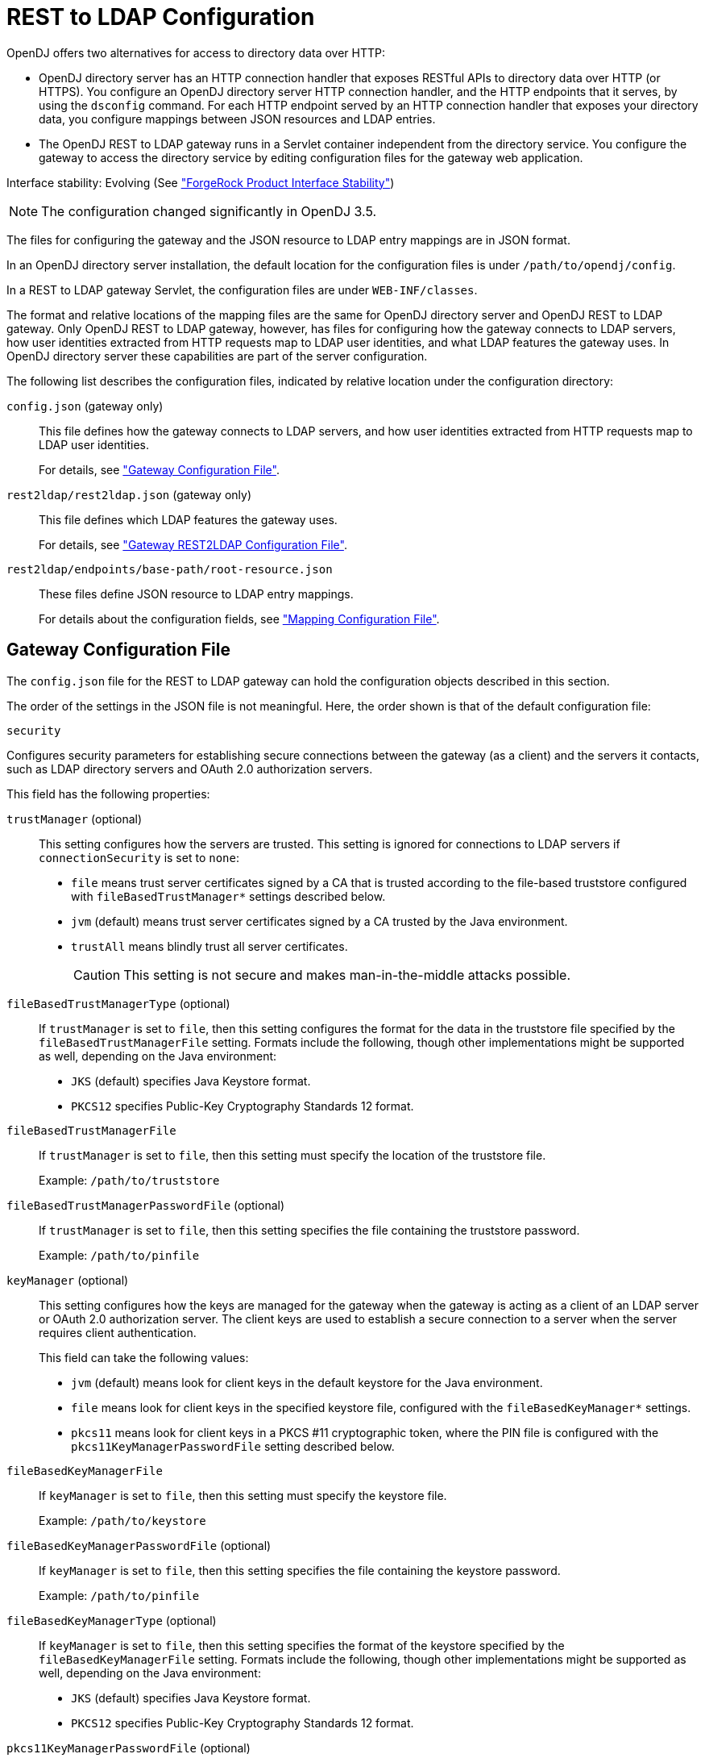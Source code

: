 ////
  The contents of this file are subject to the terms of the Common Development and
  Distribution License (the License). You may not use this file except in compliance with the
  License.
 
  You can obtain a copy of the License at legal/CDDLv1.0.txt. See the License for the
  specific language governing permission and limitations under the License.
 
  When distributing Covered Software, include this CDDL Header Notice in each file and include
  the License file at legal/CDDLv1.0.txt. If applicable, add the following below the CDDL
  Header, with the fields enclosed by brackets [] replaced by your own identifying
  information: "Portions copyright [year] [name of copyright owner]".
 
  Copyright 2017 ForgeRock AS.
  Portions Copyright 2024 3A Systems LLC.
////

:figure-caption!:
:example-caption!:
:table-caption!:
:leveloffset: -1"


[appendix]
[#appendix-rest2ldap]
== REST to LDAP Configuration

OpenDJ offers two alternatives for access to directory data over HTTP:

* OpenDJ directory server has an HTTP connection handler that exposes RESTful APIs to directory data over HTTP (or HTTPS). You configure an OpenDJ directory server HTTP connection handler, and the HTTP endpoints that it serves, by using the `dsconfig` command. For each HTTP endpoint served by an HTTP connection handler that exposes your directory data, you configure mappings between JSON resources and LDAP entries.

* The OpenDJ REST to LDAP gateway runs in a Servlet container independent from the directory service. You configure the gateway to access the directory service by editing configuration files for the gateway web application.

Interface stability: Evolving (See xref:reference:appendix-interface-stability.adoc#interface-stability["ForgeRock Product Interface Stability"])

[NOTE]
====
The configuration changed significantly in OpenDJ 3.5.
====
--
The files for configuring the gateway and the JSON resource to LDAP entry mappings are in JSON format.

In an OpenDJ directory server installation, the default location for the configuration files is under `/path/to/opendj/config`.

In a REST to LDAP gateway Servlet, the configuration files are under `WEB-INF/classes`.

The format and relative locations of the mapping files are the same for OpenDJ directory server and OpenDJ REST to LDAP gateway. Only OpenDJ REST to LDAP gateway, however, has files for configuring how the gateway connects to LDAP servers, how user identities extracted from HTTP requests map to LDAP user identities, and what LDAP features the gateway uses. In OpenDJ directory server these capabilities are part of the server configuration.

The following list describes the configuration files, indicated by relative location under the configuration directory:

`config.json` (gateway only)::
This file defines how the gateway connects to LDAP servers, and how user identities extracted from HTTP requests map to LDAP user identities.

+
For details, see xref:#config-json["Gateway Configuration File"].

`rest2ldap/rest2ldap.json` (gateway only)::
This file defines which LDAP features the gateway uses.

+
For details, see xref:#rest2ldap-json["Gateway REST2LDAP Configuration File"].

`rest2ldap/endpoints/base-path/root-resource.json`::
These files define JSON resource to LDAP entry mappings.

+
For details about the configuration fields, see xref:#mappings-json["Mapping Configuration File"].

--

[#config-json]
=== Gateway Configuration File

The `config.json` file for the REST to LDAP gateway can hold the configuration objects described in this section.
--
The order of the settings in the JSON file is not meaningful. Here, the order shown is that of the default configuration file:

`security`::
[open]
====
Configures security parameters for establishing secure connections between the gateway (as a client) and the servers it contacts, such as LDAP directory servers and OAuth 2.0 authorization servers.

This field has the following properties:

`trustManager` (optional)::
This setting configures how the servers are trusted. This setting is ignored for connections to LDAP servers if `connectionSecurity` is set to `none`:
+

* `file` means trust server certificates signed by a CA that is trusted according to the file-based truststore configured with `fileBasedTrustManager*` settings described below.

* `jvm` (default) means trust server certificates signed by a CA trusted by the Java environment.

* `trustAll` means blindly trust all server certificates.
+

[CAUTION]
========
This setting is not secure and makes man-in-the-middle attacks possible.
========


`fileBasedTrustManagerType` (optional)::
If `trustManager` is set to `file`, then this setting configures the format for the data in the truststore file specified by the `fileBasedTrustManagerFile` setting. Formats include the following, though other implementations might be supported as well, depending on the Java environment:
+

* `JKS` (default) specifies Java Keystore format.

* `PKCS12` specifies Public-Key Cryptography Standards 12 format.


`fileBasedTrustManagerFile`::
If `trustManager` is set to `file`, then this setting must specify the location of the truststore file.

+
Example: `/path/to/truststore`

`fileBasedTrustManagerPasswordFile` (optional)::
If `trustManager` is set to `file`, then this setting specifies the file containing the truststore password.

+
Example: `/path/to/pinfile`

`keyManager` (optional)::
This setting configures how the keys are managed for the gateway when the gateway is acting as a client of an LDAP server or OAuth 2.0 authorization server. The client keys are used to establish a secure connection to a server when the server requires client authentication.

+
This field can take the following values:
+

* `jvm` (default) means look for client keys in the default keystore for the Java environment.

* `file` means look for client keys in the specified keystore file, configured with the `fileBasedKeyManager*` settings.

* `pkcs11` means look for client keys in a PKCS #11 cryptographic token, where the PIN file is configured with the `pkcs11KeyManagerPasswordFile` setting described below.


`fileBasedKeyManagerFile`::
If `keyManager` is set to `file`, then this setting must specify the keystore file.

+
Example: `/path/to/keystore`

`fileBasedKeyManagerPasswordFile` (optional)::
If `keyManager` is set to `file`, then this setting specifies the file containing the keystore password.

+
Example: `/path/to/pinfile`

`fileBasedKeyManagerType` (optional)::
If `keyManager` is set to `file`, then this setting specifies the format of the keystore specified by the `fileBasedKeyManagerFile` setting. Formats include the following, though other implementations might be supported as well, depending on the Java environment:
+

* `JKS` (default) specifies Java Keystore format.

* `PKCS12` specifies Public-Key Cryptography Standards 12 format.


`pkcs11KeyManagerPasswordFile` (optional)::
If `keyManager` is set to `pkcs11`, then this setting specifies the file containing the PKCS #11 token password.

+
Example: `/path/to/pinfile`

====

`ldapConnectionFactories`::
Configures how the gateway connects to LDAP servers. This entire configuration object applies only to the REST to LDAP gateway.
+
[open]
====
Configures at least a connection factory for unauthenticated connections that are used for bind requests. By default, also configures a factory for authenticated connections that are used for searches during authentication and for proxied authorization operations.

The default configuration is set to connect to a local directory server listening for LDAP connections on port 1389, authenticating as the root DN user `cn=Directory Manager`, with the password `password`:

`bind`::
Configures the unauthenticated connection factory for bind operations:
+
[open]
======

`connectionSecurity` (optional)::
Whether connections to LDAP servers should be secured by using SSL or StartTLS. The following values are supported:
+

* `none` (default) means connections use plain LDAP and are not secured.

* `ssl` means connections are secured using LDAPS.

* `startTLS` means connections are secured using LDAP and StartTLS.

+
If you set `connectionSecurity`, also review the `trustManager` and `fileBasedTrustManager*` settings in the `security` field.

`sslCertAlias` (optional)::
If secure connections to LDAP servers require client authentication, this identifies the alias of the certificate to use for client authentication when establishing a secure connection.

+
If you uses this setting because client authentication is required, make sure the `keyManager` settings in the `security` field are properly configured.

+
If this field is missing, then the certificate is chosen during the SSL handshake.

+
Example: `client-cert`

`connectionPoolSize` (optional)::
The gateway creates connection pools to the primary and secondary LDAP servers. The connection pools maintain up to `connectionPoolSize` connections to the servers.

+
Default: 24

`heartBeatIntervalSeconds` (optional)::
The gateway tests its connections every `heartBeatIntervalSeconds` to detect whether the connection is still alive. The first test is performed immediately when the gateway gets a connection. Subsequent tests follow every `heartBeatIntervalSeconds`.

+
Default: 30 (seconds)

`heartBeatTimeoutMilliSeconds` (optional)::
When the gateway tests a connection, if the heartbeat does not come back after `heartBeatTimeoutMilliSeconds` the connection is marked as closed.

+
Default: 500 (milliseconds)

`primaryLdapServers` (required)::
The gateway accesses this array of LDAP servers before failing over to the secondary LDAP servers. These might be LDAP servers in the same data center, for example:
+

[source, javascript]
----
{
    "primaryLdapServers": [
        {
            "hostname": "local1.example.com",
            "port": 1389
        },
        {
            "hostname": "local2.example.com",
            "port": 1389
        }
    ]
}
----
+
By default, the gateway connects to the directory server listening on port 1389 on the local host.

`secondaryLdapServers` (optional)::
The gateway accesses this array of LDAP servers if primary LDAP servers cannot be contacted. These might be LDAP servers in the same remote data center, for example:
+

[source, javascript]
----
{
    "secondaryLdapServers": [
        {
            "hostname": "remote1.example.com",
            "port": 1389
        },
        {
            "hostname": "remote2.example.com",
            "port": 1389
        }
    ]
}
----
+
No secondary LDAP servers are configured by default.

======

`root`::
Configures the authenticated connection factory:
+
[open]
======

`inheritFrom` (optional)::
Identifies the unauthenticated connection factory to inherit the settings from. If this connection factory does not inherit from another configuration object, then you must specify the configuration here.

+
Default: `bind`

`authentication` (required)::
The gateway authenticates by simple bind using the credentials specified:
+

[source, javascript]
----
{
    "authentication": {
        "bindDn": "cn=Directory Manager",
        "password": "password"
    }
}
----
+
If the OAuth 2.0 authorization policy is configured for the gateway, then the directory service must be configured to allow the user configured here to perform proxied authorization.

======

====

`authorization`::
Configures how authorization is performed for REST operations. This entire configuration object applies only to the REST to LDAP gateway.

+
The default configuration handles authorization by mapping HTTP Basic authentication credentials to LDAP bind credentials. User entries are `inetOrgPerson` entries expected to have `uid=username`, and expected to be found under `ou=people,dc=example,dc=com`.

+
The default configuration also allows alternative, HTTP header-based authentication in the style of OpenIDM.

+
To protect passwords, configure HTTPS for the container where the REST to LDAP gateway runs.
+
[open]
====
This object has the following configuration fields:

`policies`::
Which authorization policies are allowed, where the supported policies include:
+

* `anonymous`

* `basic` (HTTP Basic)

* `oauth2`

+
When more than one policy is specified, policies are applied in the following order:

. If the client request has an `Authorization` header, and policies include `oauth2`, the server attempts to apply the OAuth 2.0 policy.

. If the client request has an `Authorization` header, or has the custom credentials headers specified in the configuration, and policies includes `basic`, the server attempts to apply the Basic Auth policy.

. Otherwise, if policies includes `anonymous`, and none of the previous policies apply, the server attempts to apply the policy for anonymous requests.

+
Default: `[ "basic" ]`

`anonymous`::
Configuration for authorization when the HTTP connection to the gateway is not authenticated.
+
[open]
======
Operations are performed using connections from the specified factory:

`ldapConnectionFactory`::
Factor providing LDAP connections to use for anonymous HTTP requests.

+
In effect, you add `"anonymous"` to the array of policies allowed without otherwise changing the default configuration, anonymous HTTP requests result in LDAP requests performed by Directory Manager. Take care to adjust this setting appropriately when allowing anonymous requests.

+
Default: `root`

======

`basic`::
Configuration for authorization using HTTP Basic credentials.

+
The HTTP Basic credentials are mapped to LDAP credentials. The LDAP credentials are then used to bind to the directory service.
+
[open]
======
This object has the following configuration fields:

`supportAltAuthentication`::
Whether to allow alternative, HTTP header-based authentication. If this is set to `true`, then the headers containing credentials are specified as the values for `altAuthenticationUsernameHeader` and `altAuthenticationPasswordHeader`, and the bind DN is resolved using a template.

+
Default: `true`

`altAuthenticationUsernameHeader`::
The HTTP header containing the username for authentication when alternative, HTTP header-based authentication is allowed.

+
Default: `X-OpenIDM-Username`

`altAuthenticationPasswordHeader`::
The HTTP header containing the password for authentication when alternative, HTTP header-based authentication is allowed.

+
Default: `X-OpenIDM-Password`

`bind`::
How HTTP Basic credentials are mapped to LDAP credentials used to bind to the directory service.
+
The following values are supported:

* `search` (default) means the gateway performs a search based on the HTTP Basic user name to obtain the bind DN.

* `sasl-plain` means the gateway transforms the HTTP Basic user name to an authorization ID (authzid) using a template.

* `simple` means the HTTP Basic user name is the LDAP bind DN.


`simple`::
How to reuse HTTP Basic credentials for an LDAP simple bind.
+
[open]
========
This object has the following configuration fields:

`ldapConnectionFactory`::
The factory providing LDAP connections to the directory service.

+
Default: `bind`

`bindDnTemplate`::
The template to produce the bind DN from the HTTP Basic user name.

+
A single occurrence of the string `{username}` is replaced in the template with the HTTP Basic user name.

+
For example, if the user name is also the UID of the LDAP entry, use `uid={username},ou=People,dc=example,dc=com`.

+
Default: `{username}`

========

`sasl-plain`::
How to reuse HTTP Basic credentials for an LDAP SASL plain bind.
+
[open]
========
This object has the following configuration fields:

`ldapConnectionFactory`::
The factory providing LDAP connections to the directory service.

+
Default: `bind`

`authzIdTemplate`::
The template to produce the authorization ID from the HTTP Basic user name.

+
A single occurrence of the string `{username}` is replaced in the template with the HTTP Basic user name.

+
If the user name is also the authorization ID, use `u:{username}`.

+
If the user name is the LDAP bind DN, use `dn:{username}`.

========

`search`::
How to reuse HTTP Basic credentials to find the bind DN for an LDAP simple bind.
+
[open]
========
This object has the following configuration fields:

`searchLdapConnectionFactory`::
The factory providing LDAP connections to the directory service for the LDAP search operation.

+
Default: `root`

`bindLdapConnectionFactory`::
The factory providing LDAP connections to the directory service for the LDAP bind operation that uses the bind DN returned by the search.

+
Default: `bind`

`baseDn`::
The base DN for the LDAP search.

+
Example: `ou=People,dc=example,dc=com`.

`scope`::
The scope for the LDAP search.

+
Use `sub` for a subtree search, `one` for a one-level search.

`filterTemplate`::
The template for the filter of the LDAP search.

+
A single occurrence of the string `{username}` is replaced in the template with the HTTP Basic user name.

+
If the user name is also the UID, use `(&(uid={username})(objectClass=inetOrgPerson))`.

========

======

`oauth2`::
Configuration for authorization based on OAuth 2.0, where the gateway plays the role of resource server.
+
[open]
======
This object has the following configuration fields:

`realm`::
Realm associated with access tokens presented to the gateway.

`requiredScopes`::
Array of OAuth 2.0 scopes that are required to allow access.

+
This array must not be empty.

+
Example: `[ "read", "write", "uid" ]`

`resolver`::
How to resolve OAuth 2.0 access tokens presented to the gateway.
+
Supported values include the following:

* `cts` to resolve tokens in a directory service acting as a Core Token Service (CTS) store for OpenAM

* `openam` to send requests for token resolution to an OpenAM server

* `rfc7662` to send requests for token resolution to an RFC 7622-compliant server

+
Each access token resolution mechanism has its own configuration.

`accessTokenCache`::
How to cache OAuth 2.0 token information to avoid repeating calls for access token resolution.
+
[open]
========
This object has the following configuration fields:

`enabled`::
Whether to cache access token information obtained from the resolver.

+
Default: `false`

`cacheExpiration`::
How long to cache information for a particular token if caching is enabled.

+
Default: `5 minutes`

========

`openam`::
Configuration for resolving OAuth 2.0 tokens by a request to OpenAM.
+
[open]
========
This object has the following configuration fields:

`endpointUrl`::
OpenAM URL for requests for token information, which depends on OpenAM's OAuth 2.0 authorization server configuration.

+
Example: `\https://openam.example.com:8443/openam/oauth2/tokeninfo`

`sslCertAlias` (optional)::
If secure connections to the authorization server require client authentication, this identifies the alias of the certificate to use for client authentication when establishing a secure connection.

+
If you uses this setting because client authentication is required, make sure the `keyManager` settings in the `security` field are properly configured.

+
If this field is missing, then the certificate is chosen during the SSL handshake.

+
Example: `client-cert`

`authzIdTemplate`::
The template to produce the authorization ID from OAuth 2.0 token information.

+
A JSON pointer value in braces is replaced in the template with a field value from the JSON returned during token resolution.

+
This template must start with `u:` or `dn:`.

+
For example, if token resolution returns a JSON document where the value of the `uid` field is the UID of the user entry in the directory, you might use `u:{uid}` or `dn:{uid},ou=People,dc=example,dc=com`.

========

`rfc7662`::
Configuration for resolving OAuth 2.0 tokens by a request to an RFC 7662-compliant authorization server.

+
RFC 7662, link:https://tools.ietf.org/html/rfc7662[OAuth 2.0 Token Introspection, window=\_blank], defines a standard method for resolving access tokens.
+
[open]
========
This object has the following configuration fields:

`endpointUrl`::
Authorization server URL for requests for token information with HTTP Basic authentication for OAuth 2.0 clients.

+
Example: `\https://as.example.com/introspect`

`sslCertAlias` (optional)::
If secure connections to the authorization server require client authentication, this identifies the alias of the certificate to use for client authentication when establishing a secure connection.

+
If you uses this setting because client authentication is required, make sure the `keyManager` settings in the `security` field are properly configured.

+
If this field is missing, then the certificate is chosen during the SSL handshake.

+
Example: `client-cert`

`clientId`::
OAuth 2.0 client identifier defined during registration with the authorization server.

`clientSecret`::
OAuth 2.0 client secret defined during registration with the authorization server.

========

`authzIdTemplate`::
The template to produce the authorization ID from OAuth 2.0 token information.

+
A JSON pointer value in braces is replaced in the template with a field value from the JSON returned during token resolution.

+
This template must start with `u:` or `dn:`.

+
For example, if token resolution returns a JSON document where the value of the `username` field is the UID of the user entry in the directory, you might use `u:{username}` or `dn:{username},ou=People,dc=example,dc=com`.

`cts`::
Configuration for resolving OAuth 2.0 tokens when the directory service acts as OpenAM's CTS store.

+
OpenAM's CTS store is constrained to a specific layout. The `authzIdTemplate` must therefore use `{userName/0}` for the user identifier.

+
This mechanism makes it possible to resolve access tokens by making a request to the CTS directory service, without making a request to OpenAM. __This mechanism does not, however, ensure that the token requested will have already been replicated to the directory server where the request is routed.__
+
[open]
========
This object has the following configuration fields:

`ldapConnectionFactory`::
The factory providing LDAP connections used to obtain token information from the CTS directory service.

+
Default: `root`

`baseDn`::
The base DN in the CTS directory service where tokens are found.

+
If the base DN configured for CTS in OpenAM is `dc=cts,dc=example,dc=com`, then use `ou=famrecords,ou=openam-session,ou=tokens,dc=cts,dc=example,dc=com`.

`authzIdTemplate`::
The template to produce the authorization ID from OAuth 2.0 token information.

+
A JSON pointer value in braces is replaced in the template with a field value from the JSON returned during token resolution.

+
This template must start with `u:` or `dn:`.

+
In OpenAM CTS, the user name field is an array. For example, if the user name is the UID of the user entry, the use `u:{userName/0}` or `dn:{userName/0},ou=People,dc=example,dc=com`.

========

======

====

--


[#rest2ldap-json]
=== Gateway REST2LDAP Configuration File

The `rest2ldap/rest2ldap.json` for the REST to LDAP gateway can hold the configuration objects described in this section.
--
The order of the settings in the JSON file is not meaningful. Here, the order shown is that of the default configuration file:

`useMvcc`::
Whether the gateway supports multi-version concurrency control (MVCC). If true, also specify an `mvccAttribute` to use for MVCC.

+
Default: `true`

`mvccAttribute`::
The LDAP attribute whose value is used for MVCC. Before performing a write operation, the client application can check, for example, whether it is modifying the correct version of a resource by matching the value of the header `If-Match: value`.

+
Default: `etag`

`readOnUpdatePolicy`::
The policy used to read an entry before it is deleted, or to read an entry after it is added or modified. One of the following:
+

* `controls`: (default) use RFC 4527 read-entry controls to reflect the state of the resource at the time the update was performed.
+
The directory service must support RFC 4527.

* `disabled`: do not read the entry or return the resource on update.

* `search`: perform an LDAP search to retrieve the entry before deletion or after it is added or modified.
+
The JSON resource returned might differ from the LDAP entry that was updated.


`useSubtreeDelete`::
Whether to use the LDAP Subtree Delete request control (OID: `1.2.840.113556.1.4.805`) for LDAP delete operations resulting from delete operations on resources. Clients applications that request deletes for resources with children must have access to use the control.

+
If this setting is `true`, REST to LDAP attempts to use the control, but falls back to searching for and deleting children if the server rejects the request, because the control is not supported, for example.

+
Default: `true`

+
Set this to `false` if the directory server does not support the control.

`usePermissiveModify`::
Whether to use the LDAP Permissive Modify request control (OID: `1.2.840.113556.1.4.1413`) for LDAP modify operations resulting from patch and update operations on resources.

+
Default: `true`

+
Set this to `false` when using the gateway if the directory server does not support the control.

--


[#mappings-json]
=== Mapping Configuration File

The `rest2ldap/endpoints/base-path/root-resource.json` files define how JSON resources map to LDAP entries.

For each base path exposing a REST API, a __base-path__ directory holds one or more __root-resource__.json files. In the OpenDJ directory server configuration, the Rest2ldap endpoint `base-path` must match the __base-path__ directory name.

Each __root-resource__.json file defines mappings for a specific version of the API. The __root-resource__ in the file name must match the name of the root resource defined in the file.

If there is more than one version of the API, then client applications must select the version by setting a version header:

[source]
----
Accept-API-Version: resource=version
----
If more than one version of the API is available, and the client application does not select the version by setting a version header, then the latest version is returned.

Here, __version__ is the value of the `version` field in the mapping configuration file.

The file `rest2ldap/endpoints/api/example-v1.json` is delivered as an example mapping. This file has the following basic structure:

[source, javascript]
----
{
  "version": "1.0",         // Version for this API.
  "resourceTypes": {        // Resources for this API.
    "example-v1": {         // Root resource type. Name matches file basename.
      "subResources": {     // The base resource, at /api, is not defined.
        "users": {},        // The subresources at /api/users/ and
        "groups": {}        // /api/groups are defined, however.
      }
    },

    // In addition to the root resource type,
    // the example defines a number of other resource type schemas.
    // These are used to describe the resources exposed under the root resource.
    // In the example file, you can see how these are used for inheritance.
    "frapi:opendj:rest2ldap:object:1.0": {},    // Parent type of all objects.
    "frapi:opendj:rest2ldap:user:1.0": {},      // Basic user type, parent of
    "frapi:opendj:rest2ldap:posixUser:1.0": {}, // user with uid, gid, home dir.
    "frapi:opendj:rest2ldap:group:1.0": {}      // Basic group type.
  }
}
----
The following list describes the individual fields in more detail.
--
The order of the settings in the JSON file is not meaningful. Here, the order shown is that of the default example configuration file:

`version` (optional)::
The version string for the root resource of this API.

+
Valid values are `*`, __integer__, and `integer.integer`, where __integer__ is a positive decimal integer.

+
If the version is set, and the client application sets the request header `Accept-API-Version: resource=version`, The mapping with the matching __version__ value is selected.

+
If more than one version of the API is available, and the client application does not select the version by setting a version header, then the latest version is returned.

+
Default: `*` (no version specified)

`resourceTypes` (required)::
The map of resource type names to resource type definitions for this API.

+
One of the resource type name must match the basename of the mapping file. This resource is referred to as the __root resource__ for this version of the API.

+
The value of a resource type is an object whose properties are described in xref:#rest-resource-type-properties["Resource Type Properties"].

--

[#rest-resource-type-properties]
.Resource Type Properties
[cols="33%,67%"]
|===
|Property |Description 

a|`resourceTypeProperty` (string, required for inheritance)
a|Name of the resource type property that specifies the type of this resource.

REST to LDAP uses this to determine the resource subtype when creating a resource.

This points the mapper to the type of the resource. The specified property must be of type `resourceType`.

a|`properties` (map, optional)
a|Map of property names to property definitions.

Unlike LDAP entries, JSON resources are not necessarily flat. You can define nested properties of type `object` that have their own properties.

For details on properties configuration, see xref:#rest-resource-type-properties-map["Properties of Resource Type Properties Objects"].

a|`subResources` (map, optional)
a|Map of subresource names to subresource definitions.

The subresource names are URL templates. A URL template sets the relative URL template beneath which the subresources are located. If empty, the subresources are located directly beneath the parent resource.

URL templates can set variables in braces `{}`. Any URL template variables will be substituted into the DN template.

For example, suppose LDAP entries for devices are located under the following base DNs:
 
* `ou=others,ou=devices,dc=example,dc=com`

* `ou=pcs,ou=devices,dc=example,dc=com`

* `ou=phones,ou=devices,dc=example,dc=com`

* `ou=tablets,ou=devices,dc=example,dc=com`

The subresource name `/{type}` would be substituted in actual paths with `/others`, `/pcs`, `/phones`, and `/tablets`. The DN template for the subresource would specify `ou={type},ou=devices,dc=example,dc=com` in order to locate the entries in the correct LDAP organizational unit. In the example, REST to LDAP substitutes `{type}` in the DN template with the type defined in the request URL path.

For details on subresource configuration, see xref:#rest-subresource-properties["Sub-Resource Properties"].

a|`isAbstract` (boolean, optional)
a|Whether this is an abstract resource type used only for inheritance.

Default: `false`

a|`superType` (string, optional)
a|Name of the resource type that this resource type extends. Resource types that extend another type inherit properties of the extended type, and inherit subresource definitions.

Default: none. This resource type does not extend another type.

a|`objectClasses` (array, optional)
a|Names of the LDAP object classes that this type corresponds to. When an object of this type is created, these object class names are added to the list of object classes on the LDAP entry. The LDAP object classes are not shown in the JSON resource.

 Default: none.

a|`supportedActions` (array, optional)
a|Names of the common REST actions that this resource type supports. The names must match actions allowed on the resource in the underlying implementation.

Default: none.

a|`includeAllUserAttributesByDefault` (boolean, optional)
a|Whether to include all LDAP user attributes as properties of the JSON resource. If `true`, the property names in the JSON resource match the attribute names in the LDAP entries.

Default: `false`

a|`excludedDefaultUserAttributes` (array, optional)
a|Names of the LDAP user attributes to exclude from the JSON resource when `includeAllUserAttributesByDefault` is `true`.

Default: none.
|===

[#rest-resource-type-properties-map]
.Properties of Resource Type Properties Objects
[cols="33%,67%"]
|===
|Property |Description 

a|`type` (string, required)
a|Determines the type of the mapping property, and therefore which other properties the object has.
--
The type must be one of the following:

`constant`::
The property maps the JSON resource property to a fixed value specified by the `value` property.

`object`::
The property value is a JSON object with its own type and mapping specified by the object's `properties`.

`reference`::
The property maps a JSON field to an LDAP entry found by reference.

+
This is useful for LDAP attributes that reference other entries, such as `manager`, and (group) `member`.
+
When the type is `reference`, the mapping must have the following required properties.

* `baseDn`

* `ldapAttribute`

* `mapper`

* `primaryKey`

+
The mapping may have the following optional properties.

* `isMultiValued`

* `isRequired`

* `searchFilter`

* `writability`


`resourceType`::
The property value is the name of a resource type defined in this mapping file.

+
The name of the property with this type should match the `resourceTypeProperty` name. For example, if `"resourceTypeProperty": "_schema"` then the following should be specified or inherited: `"_schema": { "type": "resourceType" }`.

`simple`::
The property maps a JSON property to an LDAP attribute.

+
Use simple mappings where the correspondence between JSON properties and LDAP attributes is one-to-one.

+
When the type is `simple`, the mapping must specify an `ldapAttribute` property.
+
The mapping may have the following optional properties.

* `defaultJsonValue`

* `isBinary`

* `isMultiValued`

* `isRequired`

* `writability`

--

a|`baseDn`
a|Indicates the base LDAP DN under which to find entries referenced by the JSON resource.

For example, a group could reference users and groups under `dc=example,dc=com`.

a|`defaultJsonValue`
a|Sets the JSON value if no corresponding LDAP attribute is present.

No default is set if this is omitted.

a|`isBinary`
a|Whether the underlying LDAP attribute holds a binary value, such as a JPEG photo or a digital certificate.

If `true`, the JSON property takes the base64-encoded value. Binary values can also be handled directly as described in xref:server-dev-guide:chap-rest-operations.adoc#mime-types-rest["Working With Alternative Content Types"] in the __Directory Server Developer's Guide__.

Default: `false`.

a|`isMultiValued`
a|Whether the JSON resource property can take an array value.

Most LDAP attributes can take multiple values. A literal-minded mapping from LDAP to JSON would therefore be full of array properties, many with only one value.

To minimize inconvenience, REST to LDAP generally returns single value scalars, even when the underlying LDAP attribute is multi-valued.

If this property is omitted or set to `false`, then the JSON resource contains the first value returned for multi-valued LDAP attributes with more than value.

If this property is `true`, then if the LDAP attribute only has one value, it is returned as a scalar. If the LDAP attribute has more than one value, the values are returned in an array.

Default: `false`

a|`isRequired`
a|`true` means the LDAP attribute is mandatory and must be provided to create the resource; `false` means it is optional.

Default: `false`.

a|`ldapAttribute`
a|Specifies the LDAP attribute in the entry underlying the JSON resource whose value points to the referenced entry.

For example, a `manager` attribute value is the DN of the manager's entry.

Default: use the name of the JSON property. For example, the JSON property `description` maps to the LDAP attribute `description` by default.

a|`mapper`
a|Describes how the referenced entry content maps to the content of this JSON property.

A mapper object is a properties object of its own.

a|`primaryKey`
a|Indicates which LDAP attribute in the mapper holds the primary key to the referenced entry.

a|`searchFilter`
a|Specifies the LDAP filter to use to search for the referenced entry.

Default: `"(objectClass=*)"`

a|`value`
a|Use with `"type": "constant"` to specify the constant value.

a|`writability`
a|Indicates whether the mapping supports updates.
The `writability` property takes one of the following values:

* `createOnly`: This attribute can be set only when the entry is created. Attempts to update this attribute thereafter result in errors.

* `createOnlyDiscardWrites`: This attribute can be set only when the entry is created. Attempts to update this attribute thereafter do not result in errors. Instead the update value is discarded.

* `readOnly`: This attribute cannot be written. Attempts to write this attribute result in errors.

* `readOnlyDiscardWrites`: This attribute cannot be written. Attempts to write this attribute do not result in errors. Instead the value to write is discarded.

* `readWrite`: (default) This attribute can be set at creation and updated thereafter.
|===

[#rest-subresource-properties]
.Sub-Resource Properties
[cols="33%,67%"]
|===
|Property |Description 

a|`type` (string, required)
a|The type of this subresource, either `collection` or `singleton`.

 A collection subresource is a container for other resources, which can be created, read, updated, deleted, patched, and queried.
 A collection definition has the following required properties:

* `namingStrategy`

* `resource`

A collection definition has the following optional properties:

* `dnTemplate`
* `glueObjectClasses`
* `isReadOnly`

A singleton subresource is a resource with no children.
A singleton definition has the following required properties:

* `resource`

A singleton definition has the following optional properties:

* `dnTemplate`

* `isReadOnly`

a|`dnTemplate` (string, optional)
a|Sets the relative DN template beneath which the subresource LDAP entries are located.

If this is an empty string, the LDAP entries are located directly beneath the parent LDAP entry.

DN templates can use variables in braces `{}`. DN template variables are substituted using values extracted from the URL template.

Default: empty string

a|`glueObjectClasses` (array, required if the DN template contains one or more RDNs)
a|Specifies one or more LDAP object class names associated with any intermediate "glue" entries forming the DN template.

Default: no object classes are specified

a|`isReadOnly` (boolean, optional)
a|Whether this resource is read-only.

Default: `false`

a|`namingStrategy` (object, required)
a|Specifies the approach used to map LDAP entry names to JSON resources.

LDAP entries mapped to JSON resources must be immediate subordinates of the mapping's `baseDn`.
The following naming strategies are supported:

* RDN and resource ID are both derived from a single user attribute in the LDAP entry, as in the following example, where the `uid` attribute is the RDN and its value is the JSON resource ID:
+

[source, javascript]
----
{
    "namingStrategy": {
        "type": "clientDnNaming",
        "dnAttribute": "uid"
    }
}
----

* RDN and resource ID are derived from separate user attributes in the LDAP entry, as in the following example, where the RDN attribute is `uid`, but the JSON resource ID is the value of the `mail` attribute:
+

[source, javascript]
----
{
    "namingStrategy": {
        "type": "clientNaming",
        "dnAttribute": "uid",
        "idAttribute": "mail"
    }
}
----

* RDN is derived from a user attribute and the resource ID from an operational attribute in the LDAP entry, as in the following example, where the RDN attribute is `uid`, but the JSON resource ID is the value of the `entryUUID` operational attribute:
+

[source, javascript]
----
{
    "namingStrategy": {
        "type": "serverNaming",
        "dnAttribute": "uid",
        "idAttribute": "entryUUID"
    }
}
----

a|`resource` (string, required)
a|Specifies the resource type name of the subresource.

A collection can contain objects with different subresource types as long as all types inherit from the same super type. In that case, set `resource` to the super type name.
|===


